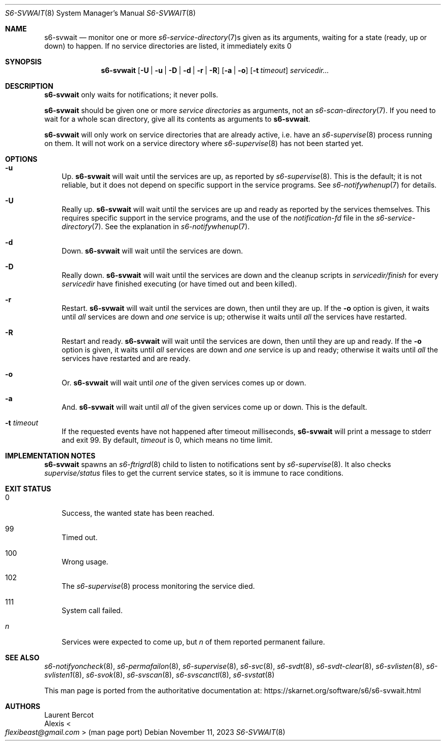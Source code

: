 .Dd November 11, 2023
.Dt S6-SVWAIT 8
.Os
.Sh NAME
.Nm s6-svwait
.Nd monitor one or more
.Xr s6-service-directory 7 Ns s
given as its arguments, waiting for a state (ready, up or down) to
happen.
If no service directories are listed, it immediately exits 0
.Sh SYNOPSIS
.Nm
.Op Fl U | u | D | d | r | R
.Op Fl a | o
.Op Fl t Ar timeout
.Ar servicedir...
.Sh DESCRIPTION
.Nm
only waits for notifications; it never polls.
.Pp
.Nm
should be given one or more
.Em service directories
as arguments, not an
.Xr s6-scan-directory 7 .
If you need to wait for a whole scan directory, give all its contents
as arguments to
.Nm s6-svwait .
.Pp
.Nm
will only work on service directories that are already active,
i.e. have an
.Xr s6-supervise 8
process running on them.
It will not work on a service directory where
.Xr s6-supervise 8
has not been started yet.
.Sh OPTIONS
.Bl -tag -width x
.It Fl u
Up.
.Nm
will wait until the services are up, as reported by
.Xr s6-supervise 8 .
This is the default; it is not reliable, but it does not depend on
specific support in the service programs.
See
.Xr s6-notifywhenup 7
for details.
.It Fl U
Really up.
.Nm
will wait until the services are up and ready as reported by the
services themselves.
This requires specific support in the service programs, and the use of
the
.Pa notification-fd
file in the
.Xr s6-service-directory 7 .
See the explanation in
.Xr s6-notifywhenup 7 .
.It Fl d
Down.
.Nm
will wait until the services are down.
.It Fl D
Really down.
.Nm
will wait until the services are down and the cleanup scripts in
.Sm off
.Ar servicedir /
.Pa finish
.Sm on
for every
.Ar servicedir
have finished executing (or have timed out and been killed).
.It Fl r
Restart.
.Nm
will wait until the services are down, then until they are up.
If the
.Fl o
option is given, it waits until
.Em all
services are down and
.Em one
service is up; otherwise it waits until
.Em all
the services have restarted.
.It Fl R
Restart and ready.
.Nm
will wait until the services are down, then until they are up and
ready.
If the
.Fl o
option is given, it waits until
.Em all
services are down and
.Em one
service is up and ready; otherwise it waits until
.Em all
the services have restarted and are ready.
.It Fl o
Or.
.Nm
will wait until
.Em one
of the given services comes up or down.
.It Fl a
And.
.Nm
will wait until
.Em all
of the given services come up or down.
This is the default.
.It Fl t Ar timeout
If the requested events have not happened after timeout milliseconds,
.Nm
will print a message to stderr and exit 99.
By default,
.Ar timeout
is 0, which means no time limit.
.El
.Sh IMPLEMENTATION NOTES
.Nm
spawns an
.Xr s6-ftrigrd 8
child to listen to notifications sent by
.Xr s6-supervise 8 .
It also checks
.Pa supervise/status
files to get the current service states, so it is immune to race
conditions.
.Sh EXIT STATUS
.Bl -tag -width x
.It 0
Success, the wanted state has been reached.
.It 99
Timed out.
.It 100
Wrong usage.
.It 102
The
.Xr s6-supervise 8
process monitoring the service died.
.It 111
System call failed.
.It Em n
Services were expected to come up, but
.Em n
of them reported permanent failure.
.El
.Sh SEE ALSO
.Xr s6-notifyoncheck 8 ,
.Xr s6-permafailon 8 ,
.Xr s6-supervise 8 ,
.Xr s6-svc 8 ,
.Xr s6-svdt 8 ,
.Xr s6-svdt-clear 8 ,
.Xr s6-svlisten 8 ,
.Xr s6-svlisten1 8 ,
.Xr s6-svok 8 ,
.Xr s6-svscan 8 ,
.Xr s6-svscanctl 8 ,
.Xr s6-svstat 8
.Pp
This man page is ported from the authoritative documentation at:
.Lk https://skarnet.org/software/s6/s6-svwait.html
.Sh AUTHORS
.An Laurent Bercot
.An Alexis Ao Mt flexibeast@gmail.com Ac (man page port)
